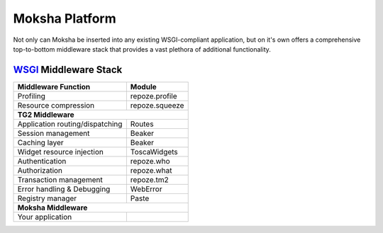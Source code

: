 ===============
Moksha Platform
===============

Not only can Moksha be inserted into any existing WSGI-compliant application,
but on it's own offers a comprehensive top-to-bottom middleware stack that
provides a vast plethora of additional functionality.

`WSGI <http://wsgi.org>`_ Middleware Stack
------------------------------------------

===============================     ===============
Middleware Function                 Module
===============================     ===============
Profiling                           repoze.profile
Resource compression                repoze.squeeze
                 **TG2 Middleware**
---------------------------------------------------
Application routing/dispatching     Routes
Session management                  Beaker
Caching layer                       Beaker
Widget resource injection           ToscaWidgets
Authentication                      repoze.who
Authorization                       repoze.what
Transaction management              repoze.tm2
Error handling & Debugging          WebError
Registry manager                    Paste
                 **Moksha Middleware**
---------------------------------------------------
Your application
===============================     ===============
